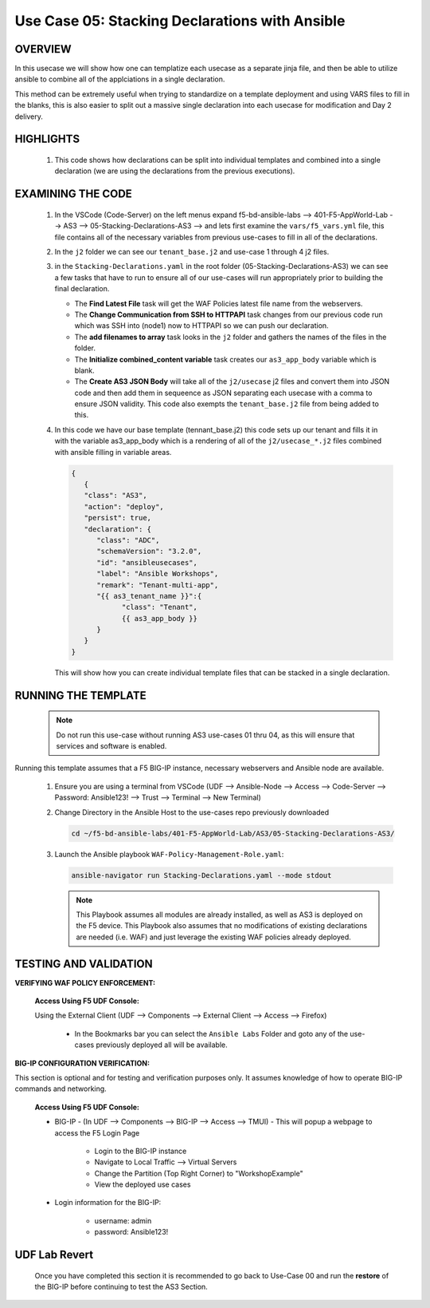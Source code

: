 Use Case 05: Stacking Declarations with Ansible
===============================================

OVERVIEW
--------

In this usecase we will show how one can templatize each usecase as a separate jinja file, and then be able to utilize ansible to combine all of the applciations in a single declaration.

This method can be extremely useful when trying to standardize on a template deployment and using VARS files to fill in the blanks, this is also easier to split out a massive single declaration into each usecase for modification and Day 2 delivery.

HIGHLIGHTS
----------

   1. This code shows how declarations can be split into individual templates and combined into a single declaration (we are using the declarations from the previous executions). 
    

EXAMINING THE CODE
------------------

   1. In the VSCode (Code-Server) on the left menus expand f5-bd-ansible-labs --> 401-F5-AppWorld-Lab --> AS3 --> 05-Stacking-Declarations-AS3 --> and lets first examine the ``vars/f5_vars.yml`` file, this file contains all of the necessary variables from previous use-cases to fill in all of the declarations.

   2. In the ``j2`` folder we can see our ``tenant_base.j2`` and use-case 1 through 4 j2 files. 

   3. in the ``Stacking-Declarations.yaml`` in the root folder (05-Stacking-Declarations-AS3) we can see a few tasks that have to run to ensure all of our use-cases will run appropriately prior to building the final declaration.

      - The **Find Latest File** task will get the WAF Policies latest file name from the webservers.
      - The **Change Communication from SSH to HTTPAPI** task changes from our previous code run which was SSH into (node1) now to HTTPAPI so we can push our declaration.
      - The **add filenames to array** task looks in the ``j2`` folder and gathers the names of the files in the folder.
      - The **Initialize combined_content variable** task creates our ``as3_app_body`` variable which is blank.
      - The **Create AS3 JSON Body** will take all of the ``j2/usecase`` j2 files and convert them into JSON code and then add them in sequeence as JSON separating each usecase with a comma to ensure JSON validity. This code also exempts the ``tenant_base.j2`` file from being added to this.

   4. In this code we have our base template (tennant_base.j2) this code sets up our tenant and fills it in with the variable as3_app_body which is a rendering of all of the ``j2/usecase_*.j2`` files combined with ansible filling in variable areas.

      .. code:: json

            {
               {
               "class": "AS3",
               "action": "deploy",
               "persist": true,
               "declaration": {
                  "class": "ADC",
                  "schemaVersion": "3.2.0",
                  "id": "ansibleusecases",
                  "label": "Ansible Workshops",
                  "remark": "Tenant-multi-app",
                  "{{ as3_tenant_name }}":{
                        "class": "Tenant",
                        {{ as3_app_body }}
                  }
               }
            }


      This will show how you can create individual template files that can be stacked in a single declaration.

RUNNING THE TEMPLATE
--------------------

   .. note::

      Do not run this use-case without running AS3 use-cases 01 thru 04, as this will ensure that services and software is enabled. 


Running this template assumes that a F5 BIG-IP instance, necessary webservers and Ansible node are available. 

   1. Ensure you are using a terminal from VSCode (UDF --> Ansible-Node --> Access --> Code-Server --> Password: Ansible123! --> Trust --> Terminal --> New Terminal)

   2. Change Directory in the Ansible Host to the use-cases repo previously downloaded

      .. code:: bash
      
         cd ~/f5-bd-ansible-labs/401-F5-AppWorld-Lab/AS3/05-Stacking-Declarations-AS3/

   3. Launch the Ansible playbook ``WAF-Policy-Management-Role.yaml``:

      .. code::

         ansible-navigator run Stacking-Declarations.yaml --mode stdout

      .. note::

         This Playbook assumes all modules are already installed, as well as AS3 is deployed on the F5 device.
         This Playbook also assumes that no modifications of existing declarations are needed (i.e. WAF) and just leverage the existing WAF policies already deployed.


TESTING AND VALIDATION
----------------------

**VERIFYING WAF POLICY ENFORCEMENT:**

   **Access Using F5 UDF Console:**

   Using the External Client (UDF --> Components --> External Client --> Access --> Firefox)

      - In the Bookmarks bar you can select the ``Ansible Labs`` Folder and goto any of the use-cases previously deployed all will be available. 


**BIG-IP CONFIGURATION VERIFICATION:**

This section is optional and for testing and verification purposes only. It assumes knowledge of how to operate BIG-IP commands and networking.

   **Access Using F5 UDF Console:**

   - BIG-IP - (In UDF --> Components --> BIG-IP --> Access --> TMUI)  - This will popup a webpage to access the F5 Login Page

      - Login to the BIG-IP instance
      - Navigate to Local Traffic --> Virtual Servers
      - Change the Partition (Top Right Corner) to "WorkshopExample"
      - View the deployed use cases

   - Login information for the BIG-IP:
   
      * username: admin 
      * password: Ansible123!

**UDF Lab Revert**
-------------------------------

   Once you have completed this section it is recommended to go back to Use-Case 00 and run the **restore** of the BIG-IP before continuing to test the AS3 Section.